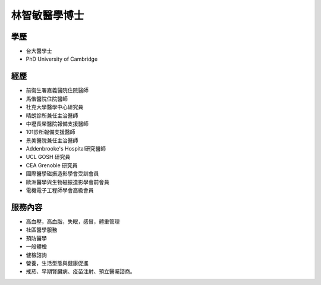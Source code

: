 林智敏醫學博士
========

.. image:: ../media/head.jpeg
   :align: center
   :alt: 林智敏

學歷
----

* 台大醫學士
* PhD University of Cambridge

經歷
----

* 前衛生署嘉義醫院住院醫師
* 馬偕醫院住院醫師
* 杜克大學醫學中心研究員
* 晴朗診所兼任主治醫師
* 中壢長榮醫院報備支援醫師
* 101診所報備支援醫師
* 景美醫院兼任主治醫師
* Addenbrooke's Hospital研究醫師
* UCL GOSH 研究員
* CEA Grenoble 研究員 
* 國際醫學磁振造影學會受訓會員 
* 歐洲醫學與生物磁振造影學會前會員 
* 電機電子工程師學會高級會員 


服務內容
-------


* 高血壓，高血脂，失眠，感冒，體重管理
* 社區醫學服務
* 預防醫學
* 一般體檢
* 健檢諮詢
* 營養，生活型態與健康促進
* 戒菸、早期腎臟病、疫苗注射、預立醫囑諮商。
